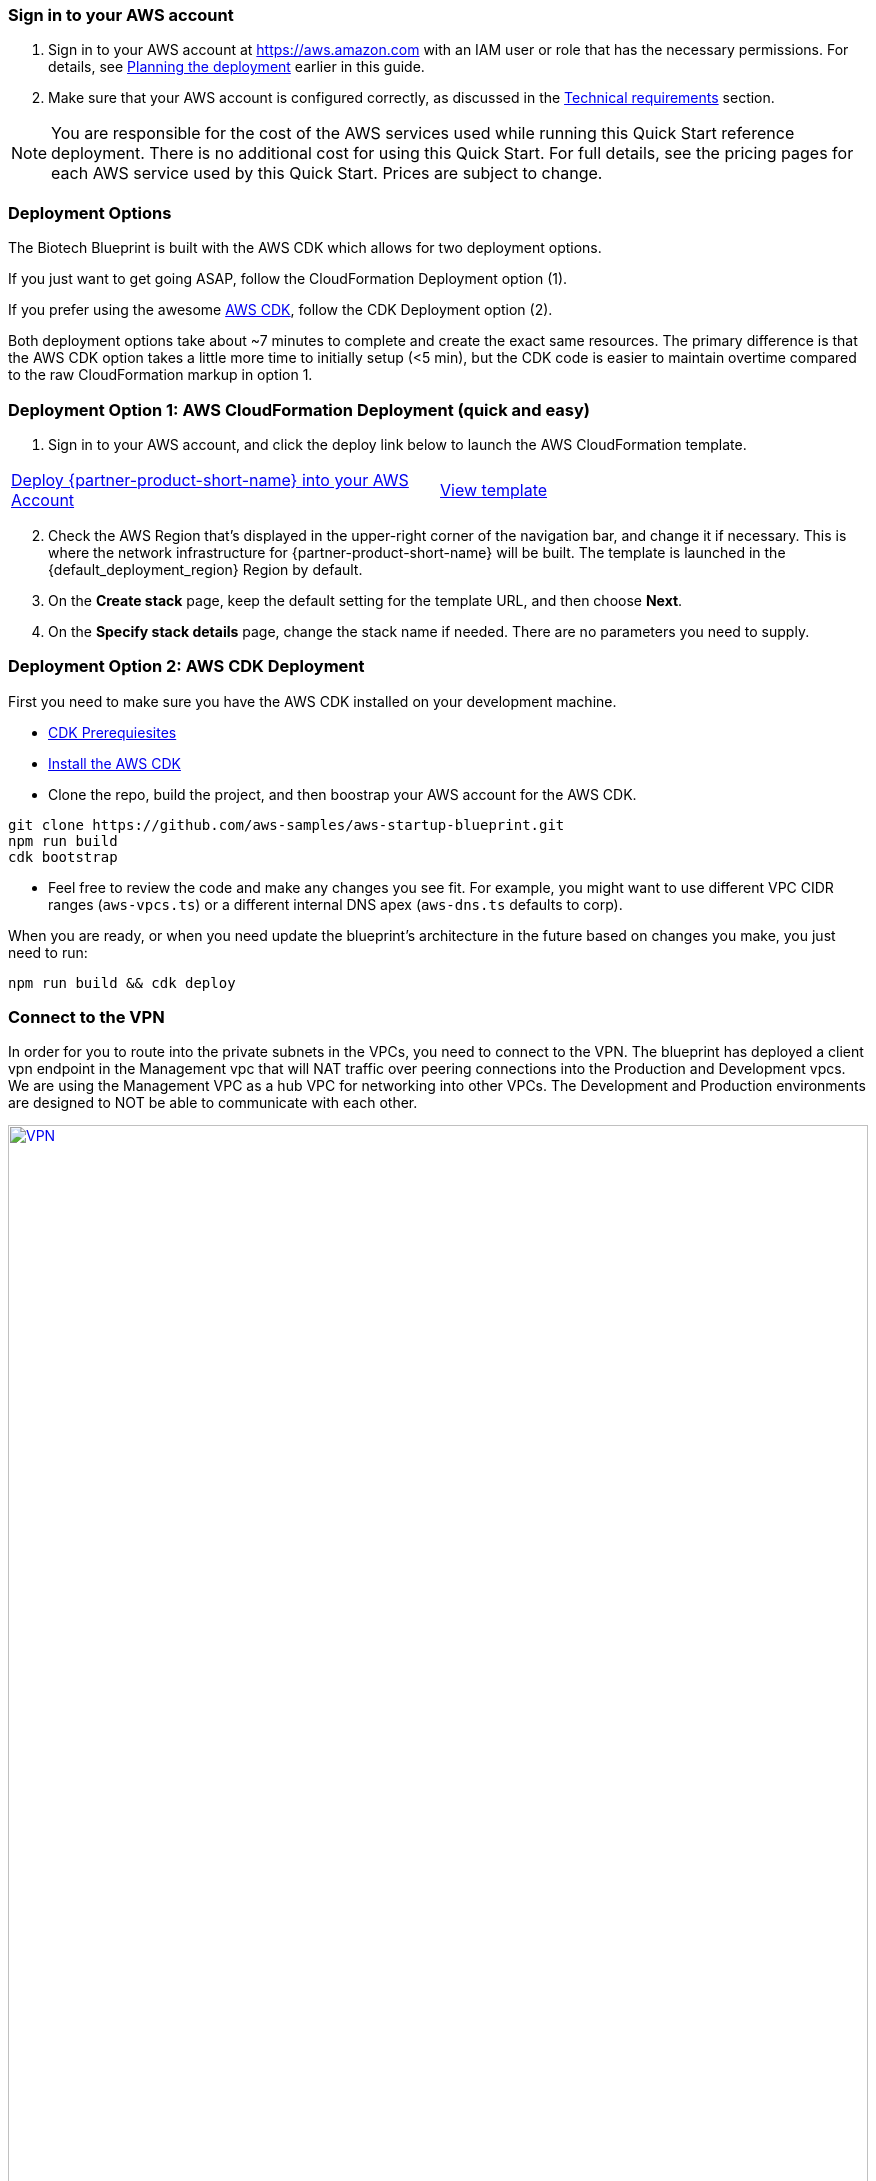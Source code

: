 // We need to work around Step numbers here if we are going to potentially exclude the AMI subscription
=== Sign in to your AWS account

. Sign in to your AWS account at https://aws.amazon.com with an IAM user or role that has the necessary permissions. For details, see link:#_planning_the_deployment[Planning the deployment] earlier in this guide.
. Make sure that your AWS account is configured correctly, as discussed in the link:#_technical_requirements[Technical requirements] section.

NOTE: You are responsible for the cost of the AWS services used while running this Quick Start reference deployment. There is no additional cost for using this Quick Start. For full details, see the pricing pages for each AWS service used by this Quick Start. Prices are subject to change.

// Optional based on Marketplace listing. Not to be edited
ifdef::marketplace_subscription[]
=== Subscribe to the {partner-product-short-name} AMI

This Quick Start requires a subscription to the AMI for {partner-product-short-name} in AWS Marketplace.

. Sign in to your AWS account.
. {marketplace_listing_url}[Open the page for the {partner-product-short-name} AMI in AWS Marketplace], and then choose *Continue to Subscribe*.
. Review the terms and conditions for software usage, and then choose *Accept Terms*. +
  A confirmation page loads, and an email confirmation is sent to the account owner. For detailed subscription instructions, see the https://aws.amazon.com/marketplace/help/200799470[AWS Marketplace documentation^].

. When the subscription process is complete, exit out of AWS Marketplace without further action. *Do not* provision the software from AWS Marketplace—the Quick Start deploys the AMI for you.
endif::marketplace_subscription[]
// \Not to be edited

=== Deployment Options

The Biotech Blueprint is built with the AWS CDK which allows for two deployment options. 

If you just want to get going ASAP, follow the CloudFormation Deployment option (1).

If you prefer using the awesome https://aws.amazon.com/cdk/[AWS CDK], follow the CDK Deployment option (2).

Both deployment options take about ~7 minutes to complete and create the exact same resources. The primary difference is that the AWS CDK option takes a little more time to initially setup (<5 min), but the CDK code is easier to maintain overtime compared to the raw CloudFormation markup in option 1.

=== Deployment Option 1: AWS CloudFormation Deployment (quick and easy)

. Sign in to your AWS account, and click the deploy link below to launch the AWS CloudFormation template. 

[cols=2*]
|===
^|http://qs_launch_link[Deploy {partner-product-short-name} into your AWS Account^]
^|http://qs_template_link[View template^]
|===


[start=2]
. Check the AWS Region that’s displayed in the upper-right corner of the navigation bar, and change it if necessary. This is where the network infrastructure for {partner-product-short-name} will be built. The template is launched in the {default_deployment_region} Region by default.

// *Note:* This deployment includes Amazon EFS, which isn’t currently supported in all AWS Regions. For a current list of supported Regions, see the https://docs.aws.amazon.com/general/latest/gr/elasticfilesystem.html[endpoints and quotas webpage].

[start=3]
. On the *Create stack* page, keep the default setting for the template URL, and then choose *Next*.
. On the *Specify stack details* page, change the stack name if needed. There are no parameters you need to supply.


=== Deployment Option 2: AWS CDK Deployment

First you need to make sure you have the AWS CDK installed on your development machine. 

* https://docs.aws.amazon.com/cdk/latest/guide/getting_started.html#getting_started_prerequisites[CDK Prerequiesites]

* https://docs.aws.amazon.com/cdk/latest/guide/getting_started.html#getting_started_install[Install the AWS CDK]

* Clone the repo, build the project, and then boostrap your AWS account for the AWS CDK.
```bash
git clone https://github.com/aws-samples/aws-startup-blueprint.git
npm run build 
cdk bootstrap
```

* Feel free to review the code and make any changes you see fit. For example, you might want to use different VPC CIDR ranges (`aws-vpcs.ts`) or a different internal DNS apex (`aws-dns.ts` defaults to corp). 

When you are ready, or when you need update the blueprint's architecture in the future based on changes you make, you just need to run:

```bash 
npm run build && cdk deploy
```

=== Connect to the VPN

In order for you to route into the private subnets in the VPCs, you need to connect to the VPN. The blueprint has deployed a client vpn endpoint in the Management vpc that will NAT traffic over peering connections into the Production and Development vpcs. We are using the Management VPC as a hub VPC for networking into other VPCs. The Development and Production environments are designed to NOT be able to communicate with each other.


:xrefstyle: short
[#vpn1]
.VPN routing rules in the {partner-product-short-name} on AWS
[link=VPNRoutingDiagram.png]
image::VPNRoutingDiagram.png[VPN,width=100%,height=100%]


Once the deployment is complete, go to the https://console.aws.amazon.com/vpc/home?#ClientVPNEndpoints:sort=clientVpnEndpointId[Client VPN Endpoint section in the AWS VPC web console]. Select the Client VPN Endpoint listed and click the "Download Client Configuration" button. Your browser will download a downloaded-client-config.ovpn file.

image::downloadclientconfig.png[VPN,width=100%,height=100%]

Now go to the AWS S3 web console and open the bucket prefixed awsstartupblueprintstack-clientvpnvpnconfigbucket*. You will see 5 files listed. Download the `client1.domain.tld.key` and `client1.domain.tld.crt`. The other three files are the CA chain and server key/cert. You will need those if you want to create additional client certificates later on. For now, you just need `client1.domain.tld.key` and `client1.domain.tld.crt`.

At this point we have to edit make some tweaks to the downloaded-client-config.ovpn file so open it in a text editor:


Add the following lines to the bottom of the file, replace the contents of the two files inside the respective `<cert>` and `<key>` sections.

```
....
<cert>
Contents of client certificate (client1.domain.tld.crt) file
</cert>

<key>
Contents of private key (client1.domain.tld.key) file
</key>
```

Save the downloaded-client-config.ovpn. You should be able to open/import that file with any OpenVPN client. 

AWS offers is own lightweight VPN client that works on most operating systems. https://docs.aws.amazon.com/vpn/latest/clientvpn-user/connect-aws-client-vpn-connect.html[Install and usage instructions here.]

Usage instructions for other OpenVPN clients like https://openvpn.net/download-open-vpn/[OpenVPN Connect] can be found https://docs.aws.amazon.com/vpn/latest/clientvpn-user/connect.html[in our docs]


=== Where to go from here?
Once you are connected to the VPN, you essentially have a private encrypted channel into your new VPCs. You can now connect to any resources you launch into your VPCs using private IP addresses without having to hassle with insecure/public bastion hosts. 

Are you unsure where to launch your first server? If you are confused about which VPC and/or which subnets you should be deploying resources into, check out the FAQ section. We did our best to explain some of the theory and give some concrete examples.  

We've filled out some of the subnets in the diagram below to give an generalized example of the sorts of things you may end up deploying into your VPCs and subnets.

image::bb-diagram-filled-out.png[bbdiagramfilledout,width=100%,height=100%]

=== (Optional) Enable Biotech Blueprint Informatics Catalog

All of the informatics and scientific computing tools mentioned earlier in this guide are made available to you through the AWS Service Catalog as the `Biotech Blueprint Informatics Catalog`. 

Service Catalog requires that you explicitly give permissions to individual IAM users/groups/roles to launch products from a Service Catalog portfolio. 

To grant that permission you first need to visit the https://console.aws.amazon.com/servicecatalog/home?#portfolios?activeTab=localAdminPortfolios[Service Catalog Portfolio Console]. 

Click on the `Biotech Blueprint Informatics Catalog` portfolio and then the `Groups, roles, and users` tab. 

image::service-catalog-permission.png[scpermission,width=100%,height=100%]

Click on the `Add groups, users, and roles` button and select any IAM users/groups/roles that you want grant permissions to. *Make sure you add yourself.*

Anyone you just added can now visit the https://us-east-1.console.aws.amazon.com/servicecatalog/home?isSceuc=true&region=us-east-1#/products['Products list' section of the Service Catalog console] and deploy any of the tools listed.

Please reference the following documentation pages for tool specific deployment and usage instructions

* https://aws.amazon.com/marketplace/pp/B077F6VV3B?qid=1553611079631[ChemAxon Compound Registry]
* https://fwd.aws/RvJpR[Dotmatics Suite]
* https://aws-quickstart.github.io/quickstart-hail/[Hail 0.2 on EMR]
* https://fwd.aws/KNmPd[Mosaic FreezerMangement]
* https://fwd.aws/B4VnD[Nextflow]
** https://docs.opendata.aws/genomics-workflows/orchestration/nextflow/nextflow-overview/[Source Documentation]


=== (Optional) DNS Setup
A private DNS is setup by the Blueprint with `.corp` (default) as the apex domain using https://console.aws.amazon.com/route53/v2/home#Dashboard[Amazon Route 53 in your account]. From there, you can create private A or CNAME records to any private resources you create. 

For example, you may decide to launch a development server that gets a private IP like `10.60.0.198`. Instead of you having to remember that IP, you can create an 'A' record in the .corp Route 53 hosted zone for `pauls-machine.corp` to the private IP `10.60.0.198`. Resources in all three VPCs, and clients connected to the Client VPN Endpoint, will then all be able to resolve `pauls-machine.corp` from a browser, terminal, api call, etc.
